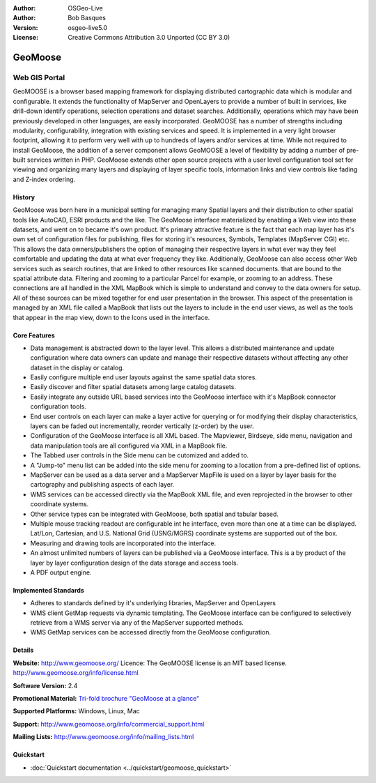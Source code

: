 :Author: OSGeo-Live
:Author: Bob Basques
:Version: osgeo-live5.0
:License: Creative Commons Attribution 3.0 Unported (CC BY 3.0)

.. _geomoose-overview:

.. image:: ../../images/project_logos/logo-geomoose.png
  :scale: 30 %
  :alt: project logo
  :align: right
  :target: http://www.geomoose.org/

.. image:: ../../images/logos/OSGeo_incubation.png
  :scale: 100 %
  :alt: OSGeo Project in Incubation
  :align: right
  :target: http://www.osgeo.org/incubator/process/principles.html

.. Writing Tip: Name of application

GeoMoose
========

Web GIS Portal
~~~~~~~~~~~~~~

GeoMOOSE is a browser based mapping framework for displaying distributed cartographic data which is modular and configurable. It extends the functionality of MapServer and OpenLayers to provide a number of built in services, like drill-down identify operations, selection operations and dataset searches. Additionally, operations which may have been previously developed in other languages, are easily incorporated. GeoMOOSE has a number of strengths including modularity, configurability, integration with existing services and speed. It is implemented in a very light browser footprint, allowing it to perform very well with up to hundreds of layers and/or services at time.  While not required to install GeoMoose, the addition of a server component allows GeoMOOSE a level of flexibility by adding a number of pre-built services written in PHP. GeoMoose extends other open source projects with a user level configuration tool set for viewing and organizing many layers and displaying of layer specific tools, information links and view controls like fading and Z-index ordering.

.. image:: ../../images/screenshots/800x600/geomoose-screenshot-800x600.png
  :scale: 55 %
  :alt: geomoose-screenshot-800x600.png
  :align: right

History
-------

GeoMoose was born here in a municipal setting for managing many Spatial layers and their distribution to other spatial tools like AutoCAD, ESRI products and the like.  The GeoMoose interface materialized by enabling a Web view into these datasets, and went on to became it's own product.  It's primary attractive feature is the fact that each map layer has it's own set of configuration files for publishing, files for storing it's resources, Symbols, Templates (MapServer CGI) etc.  This allows the data owners/publishers the option of managing their respective layers in what ever way they feel comfortable and updating the data at what ever frequency they like. Additionally, GeoMoose can also access other Web services such as search routines, that are linked to other resources like scanned documents. that are bound to the spatial attribute data.  Filtering and zooming to a particular Parcel for example, or zooming to an address.  These connections are all handled in the XML MapBook which is simple to understand and convey to the data owners for setup.  All of these sources can be mixed together for end user presentation in the browser.  This aspect of the presentation is managed by an XML file called a MapBook that lists out the layers to include in the end user views, as well as the tools that appear in the map view, down to the Icons used in the interface. 

Core Features
-------------

* Data management is abstracted down to the layer level.  This allows a distributed maintenance and update configuration where data owners can update and manage their respective datasets without affecting any other dataset in the display or catalog.
* Easily configure multiple end user layouts against the same spatial data stores.
* Easily discover and filter spatial datasets among large catalog datasets.
* Easily integrate any outside URL based services into the GeoMoose interface with it's MapBook connector configuration tools.
* End user controls on each layer can make a layer active for querying or for modifying their display characteristics, layers can be faded out incrementally, reorder vertically (z-order) by the user.
* Configuration of the GeoMoose interface is all XML based.  The Mapviewer, Birdseye, side menu, navigation and data manipulation tools are all configured via XML in a MapBook file.
* The Tabbed user controls in the Side menu can be cutomized and added to.
* A "Jump-to" menu list can be added into the side menu for zooming to a location from a pre-defined list of options.
* MapServer can be used as a data server and a MapServer MapFile is used on a layer by layer basis for the cartography and publishing aspects of each layer.
* WMS services can be accessed directly via the MapBook XML file, and even reprojected in the browser to other coordinate systems.
* Other service types can be integrated with GeoMoose, both spatial and tabular based.
* Multiple mouse tracking readout are configurable int he interface, even more than one at a time can be displayed.  Lat/Lon, Cartesian, and U.S. National Grid (USNG/MGRS) coordinate systems are supported out of the box.
* Measuring and drawing tools are incorporated into the interface.
* An almost unlimited numbers of layers can be published via a GeoMoose interface. This is a by product of the layer by layer configuration design of the data storage and access tools.
* A PDF output engine.

Implemented Standards
---------------------
* Adheres to standards defined by it's underlying libraries, MapServer and OpenLayers
* WMS client GetMap requests via dynamic templating. The GeoMoose interface can be configured to selectively retrieve from a WMS server via any of the MapServer supported methods.
* WMS GetMap services can be accessed directly from the GeoMoose configuration.


Details
-------

**Website:** http://www.geomoose.org/
Licence: The GeoMOOSE license is an MIT based license.
http://www.geomoose.org/info/license.html

**Software Version:** 2.4

**Promotional Material:** `Tri-fold brochure "GeoMoose at a glance" <../overview/Geomoose_tri-fold_8.5x11_V3.1bb.pdf>`_

**Supported Platforms:** Windows, Linux, Mac

**Support:** http://www.geomoose.org/info/commercial_support.html

**Mailing Lists:** http://www.geomoose.org/info/mailing_lists.html


Quickstart
----------
    
* :doc:`Quickstart documentation <../quickstart/geomoose_quickstart>`

